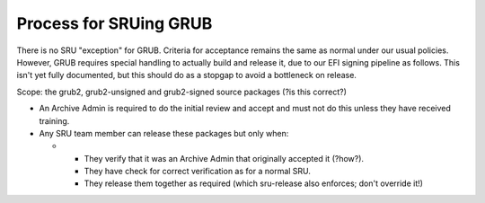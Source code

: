 .. _process_for_sruing_grub:

Process for SRUing GRUB
=======================

There is no SRU "exception" for GRUB. Criteria for acceptance remains
the same as normal under our usual policies. However, GRUB requires
special handling to actually build and release it, due to our EFI
signing pipeline as follows. This isn't yet fully documented, but this
should do as a stopgap to avoid a bottleneck on release.

Scope: the grub2, grub2-unsigned and grub2-signed source packages (?is
this correct?)

-  An Archive Admin is required to do the initial review and accept and
   must not do this unless they have received training.

-  Any SRU team member can release these packages but only when:

   -  

      -  They verify that it was an Archive Admin that originally
         accepted it (?how?).
      -  They have check for correct verification as for a normal SRU.
      -  They release them together as required (which sru-release also
         enforces; don't override it!)
